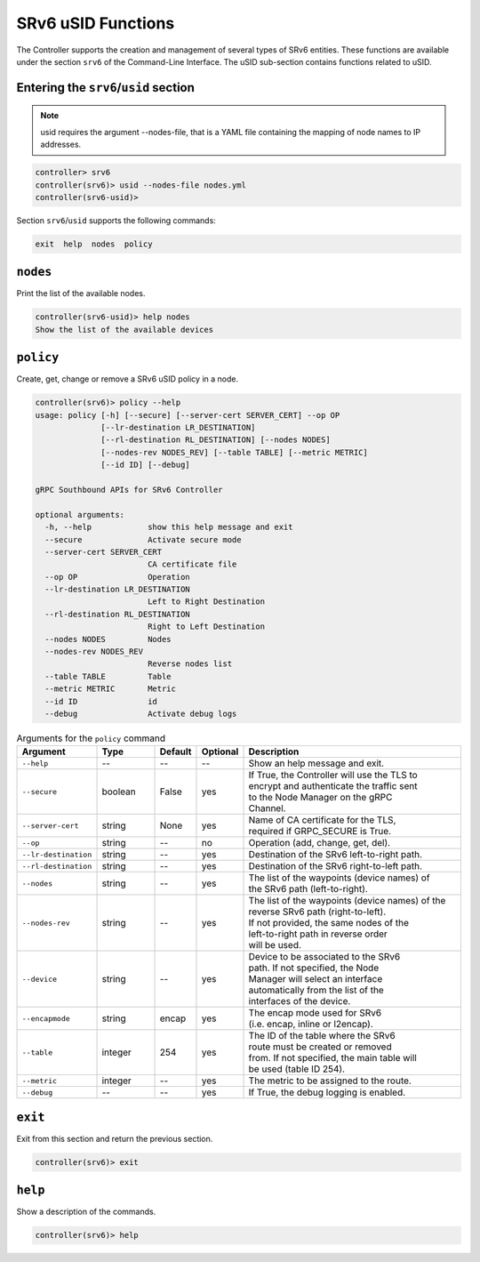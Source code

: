 .. _controller-cli-srv6-usid:

SRv6 uSID Functions
===================

The Controller supports the creation and management of several types
of SRv6 entities. These functions are available under the section
``srv6`` of the Command-Line Interface. The uSID sub-section contains
functions related to uSID.


Entering the ``srv6``/``usid`` section
--------------------------------------

.. note:: usid requires the argument --nodes-file, that is a YAML file
  containing the mapping of node names to IP addresses.

.. code:: bash

  controller> srv6
  controller(srv6)> usid --nodes-file nodes.yml
  controller(srv6-usid)> 

Section ``srv6``/``usid`` supports the following commands:

.. code:: bash

  exit  help  nodes  policy


``nodes``
------------

Print the list of the available nodes.

.. code:: bash

  controller(srv6-usid)> help nodes
  Show the list of the available devices


``policy``
----------

Create, get, change or remove a SRv6 uSID policy in a node.

.. code:: bash

  controller(srv6)> policy --help
  usage: policy [-h] [--secure] [--server-cert SERVER_CERT] --op OP
                [--lr-destination LR_DESTINATION]
                [--rl-destination RL_DESTINATION] [--nodes NODES]
                [--nodes-rev NODES_REV] [--table TABLE] [--metric METRIC]
                [--id ID] [--debug]

  gRPC Southbound APIs for SRv6 Controller

  optional arguments:
    -h, --help            show this help message and exit
    --secure              Activate secure mode
    --server-cert SERVER_CERT
                          CA certificate file
    --op OP               Operation
    --lr-destination LR_DESTINATION
                          Left to Right Destination
    --rl-destination RL_DESTINATION
                          Right to Left Destination
    --nodes NODES         Nodes
    --nodes-rev NODES_REV
                          Reverse nodes list
    --table TABLE         Table
    --metric METRIC       Metric
    --id ID               id
    --debug               Activate debug logs


.. list-table:: Arguments for the ``policy`` command
    :widths: 15 15 10 10 60
    :header-rows: 1


    * - Argument
      - Type
      - Default
      - Optional
      - Description
    * - ``--help``
      - --
      - --
      - --
      - Show an help message and exit.
    * - ``--secure``
      - boolean
      - False
      - yes
      - | If True, the Controller will use the TLS to
        | encrypt and authenticate the traffic sent
        | to the Node Manager on the gRPC
        | Channel.
    * - ``--server-cert``
      - string
      - None
      - yes
      - | Name of CA certificate for the TLS,
        | required if GRPC_SECURE is True.
    * - ``--op``
      - string
      - --
      - no
      - Operation (add, change, get, del).
    * - ``--lr-destination``
      - string
      - --
      - yes
      - Destination of the SRv6 left-to-right path.
    * - ``--rl-destination``
      - string
      - --
      - yes
      - Destination of the SRv6 right-to-left path.
    * - ``--nodes``
      - string
      - --
      - yes
      - | The list of the waypoints (device names) of
        | the SRv6 path (left-to-right).
    * - ``--nodes-rev``
      - string
      - --
      - yes
      - | The list of the waypoints (device names) of the
        | reverse SRv6 path (right-to-left).
        | If not provided, the same nodes of the
        | left-to-right path in reverse order
        | will be used.
    * - ``--device``
      - string
      - --
      - yes
      - | Device to be associated to the SRv6
        | path. If not specified, the Node
        | Manager will select an interface
        | automatically from the list of the
        | interfaces of the device.
    * - ``--encapmode``
      - string
      - encap
      - yes
      - | The encap mode used for SRv6
        | (i.e. encap, inline or l2encap).
    * - ``--table``
      - integer
      - 254
      - yes
      - | The ID of the table where the SRv6
        | route must be created or removed
        | from. If not specified, the main table will
        | be used (table ID 254).
    * - ``--metric``
      - integer
      - --
      - yes
      - The metric to be assigned to the route.
    * - ``--debug``
      - --
      - --
      - yes
      - If True, the debug logging is enabled.


``exit``
--------

Exit from this section and return the previous section.

.. code:: bash

  controller(srv6)> exit


``help``
--------

Show a description of the commands.

.. code:: bash

  controller(srv6)> help
